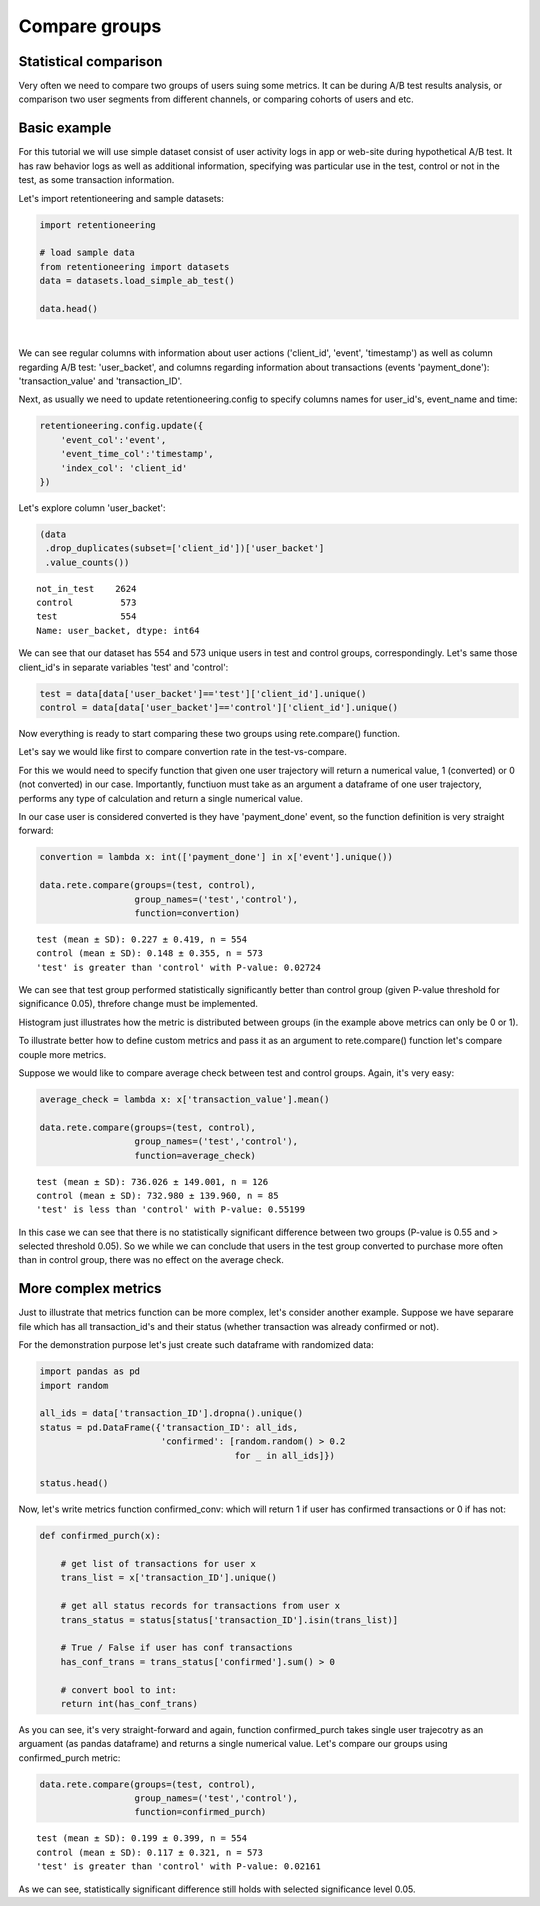 Compare groups
~~~~~~~~~~~~~~

Statistical comparison
======================

Very often we need to compare two groups of users suing some metrics.
It can be during A/B test results analysis, or comparison two user segments from
different channels, or comparing cohorts of users and etc.


Basic example
=============

For this tutorial we will use simple dataset consist of user activity logs in app or
web-site during hypothetical A/B test. It has raw behavior logs as well as additional
information, specifying was particular use in the test, control or not in the test, as
some transaction information.

Let's import retentioneering and sample datasets:

.. code:: ipython3

    import retentioneering

    # load sample data
    from retentioneering import datasets
    data = datasets.load_simple_ab_test()

    data.head()

.. raw:: html

    <div>
    <style scoped>
        .dataframe tbody tr th:only-of-type {
            vertical-align: middle;
        }

        .dataframe tbody tr th {
            vertical-align: top;
        }

        .dataframe thead th {
            text-align: right;
        }
    </style>
    <table border="1" class="dataframe">
      <thead>
        <tr style="text-align: right;">
          <th></th>
          <th>client_id</th>
          <th>event</th>
          <th>timestamp</th>
          <th>user_backet</th>
          <th>transaction_value</th>
          <th>transaction_ID</th>
        </tr>
      </thead>
      <tbody>
        <tr>
          <th>0</th>
          <td>219483890</td>
          <td>catalog</td>
          <td>2019-11-01 17:59:13.273932</td>
          <td>test</td>
          <td>NaN</td>
          <td>None</td>
        </tr>
        <tr>
          <th>1</th>
          <td>219483890</td>
          <td>product</td>
          <td>2019-11-01 17:59:28.459271</td>
          <td>test</td>
          <td>NaN</td>
          <td>None</td>
        </tr>
        <tr>
          <th>2</th>
          <td>219483890</td>
          <td>cart</td>
          <td>2019-11-01 17:59:29.502214</td>
          <td>test</td>
          <td>NaN</td>
          <td>None</td>
        </tr>
        <tr>
          <th>3</th>
          <td>219483890</td>
          <td>catalog</td>
          <td>2019-11-01 17:59:32.557029</td>
          <td>test</td>
          <td>NaN</td>
          <td>None</td>
        </tr>
        <tr>
          <th>4</th>
          <td>964964743</td>
          <td>catalog</td>
          <td>2019-11-01 21:38:19.283663</td>
          <td>test</td>
          <td>NaN</td>
          <td>None</td>
        </tr>
      </tbody>
    </table>
    </div>

|

We can see regular columns with information about user actions ('client_id', 'event',
'timestamp') as well as column regarding A/B test: 'user_backet', and columns regarding information
about transactions (events 'payment_done'): 'transaction_value' and 'transaction_ID'.

Next, as usually we need to update retentioneering.config to specify columns names for user_id's,
event_name and time:

.. code:: ipython3

    retentioneering.config.update({
        'event_col':'event',
        'event_time_col':'timestamp',
        'index_col': 'client_id'
    })

Let's explore column 'user_backet':

.. code:: ipython3

    (data
     .drop_duplicates(subset=['client_id'])['user_backet']
     .value_counts())

.. parsed-literal::

    not_in_test    2624
    control         573
    test            554
    Name: user_backet, dtype: int64


We can see that our dataset has 554 and 573 unique users in test and control
groups, correspondingly. Let's same those client_id's in separate variables 'test'
and 'control':

.. code:: ipython3

    test = data[data['user_backet']=='test']['client_id'].unique()
    control = data[data['user_backet']=='control']['client_id'].unique()

Now everything is ready to start comparing these two groups using rete.compare() function.

Let's say we would like first to compare convertion rate in the test-vs-compare.

For this we would need to specify function that given one user trajectory will return
a numerical value, 1 (converted) or 0 (not converted) in our case. Importantly, functiuon
must take as an argument a dataframe of one user trajectory, performs any type of
calculation and return a single numerical value.

In our case user is considered converted is they have
'payment_done' event, so the function definition is very straight forward:

.. code:: ipython3

    convertion = lambda x: int(['payment_done'] in x['event'].unique())

    data.rete.compare(groups=(test, control),
                      group_names=('test','control'),
                      function=convertion)

.. parsed-literal::

    test (mean ± SD): 0.227 ± 0.419, n = 554
    control (mean ± SD): 0.148 ± 0.355, n = 573
    'test' is greater than 'control' with P-value: 0.02724

.. image:: _static/compare/compare_1.png

We can see that test group performed statistically significantly better than
control group (given P-value threshold for significance 0.05), threfore change
must be implemented.

Histogram just illustrates how the metric is distributed between groups (in the example
above metrics can only be 0 or 1).

To illustrate better how to define custom metrics and pass it as an argument to
rete.compare() function let's compare couple more metrics.

Suppose we would like to compare average check between test and control groups. Again, it's
very easy:

.. code:: ipython3

    average_check = lambda x: x['transaction_value'].mean()

    data.rete.compare(groups=(test, control),
                      group_names=('test','control'),
                      function=average_check)

.. parsed-literal::

    test (mean ± SD): 736.026 ± 149.001, n = 126
    control (mean ± SD): 732.980 ± 139.960, n = 85
    'test' is less than 'control' with P-value: 0.55199

.. image:: _static/compare/compare_2.png

In this case we can see that there is no statistically significant difference
between two groups (P-value is 0.55 and > selected threshold 0.05). So we while we can
conclude that users in the test group converted to purchase more often than in control
group, there was no effect on the average check.

More complex metrics
====================

Just to illustrate that metrics function can be more complex, let's consider another
example. Suppose we have separare file which has all transaction_id's and their status
(whether transaction was already confirmed or not).

For the demonstration purpose let's just create such dataframe with randomized data:

.. code:: ipython3

    import pandas as pd
    import random

    all_ids = data['transaction_ID'].dropna().unique()
    status = pd.DataFrame({'transaction_ID': all_ids,
                           'confirmed': [random.random() > 0.2
                                         for _ in all_ids]})

    status.head()

.. raw:: html

    <div>
    <style scoped>
        .dataframe tbody tr th:only-of-type {
            vertical-align: middle;
        }

        .dataframe tbody tr th {
            vertical-align: top;
        }

        .dataframe thead th {
            text-align: right;
        }
    </style>
    <table border="1" class="dataframe">
      <thead>
        <tr style="text-align: right;">
          <th></th>
          <th>transaction_ID</th>
          <th>confirmed</th>
        </tr>
      </thead>
      <tbody>
        <tr>
          <th>0</th>
          <td>7121884</td>
          <td>True</td>
        </tr>
        <tr>
          <th>1</th>
          <td>9641982</td>
          <td>False</td>
        </tr>
        <tr>
          <th>2</th>
          <td>9826287</td>
          <td>True</td>
        </tr>
        <tr>
          <th>3</th>
          <td>9647603</td>
          <td>True</td>
        </tr>
        <tr>
          <th>4</th>
          <td>8125650</td>
          <td>True</td>
        </tr>
      </tbody>
    </table>
    </div>

Now, let's write metrics function confirmed_conv: which will return 1 if user
has confirmed transactions or 0 if has not:

.. code:: ipython3

    def confirmed_purch(x):

        # get list of transactions for user x
        trans_list = x['transaction_ID'].unique()

        # get all status records for transactions from user x
        trans_status = status[status['transaction_ID'].isin(trans_list)]

        # True / False if user has conf transactions
        has_conf_trans = trans_status['confirmed'].sum() > 0

        # convert bool to int:
        return int(has_conf_trans)

As you can see, it's very straight-forward and again, function confirmed_purch takes
single user trajecotry as an arguament (as pandas dataframe) and returns a single numerical
value. Let's compare our groups using confirmed_purch metric:

.. code:: ipython3

    data.rete.compare(groups=(test, control),
                      group_names=('test','control'),
                      function=confirmed_purch)

.. parsed-literal::

    test (mean ± SD): 0.199 ± 0.399, n = 554
    control (mean ± SD): 0.117 ± 0.321, n = 573
    'test' is greater than 'control' with P-value: 0.02161

.. image:: _static/compare/compare_3.png

As we can see, statistically significant difference still holds with selected significance
level 0.05.

